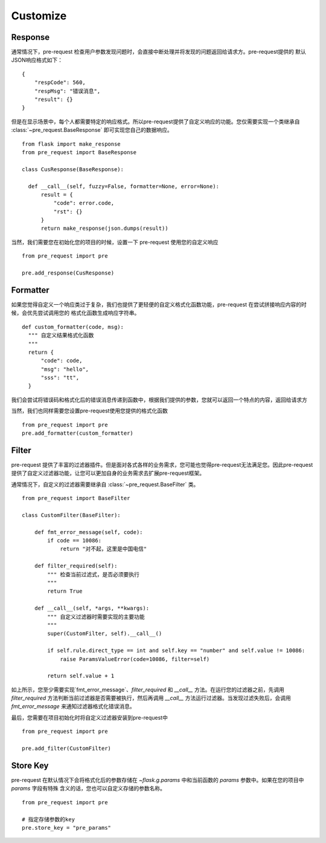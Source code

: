 Customize
===========

Response
--------------

通常情况下，pre-request 检查用户参数发现问题时，会直接中断处理并将发现的问题返回给请求方。pre-request提供的
默认JSON响应格式如下：

::

    {
        "respCode": 560,
        "respMsg": "错误消息",
        "result": {}
    }


但是在显示场景中，每个人都需要特定的响应格式。所以pre-request提供了自定义响应的功能。您仅需要实现一个类继承自 :class:`~pre_request.BaseResponse`
即可实现您自己的数据响应。


::

  from flask import make_response
  from pre_request import BaseResponse

  class CusResponse(BaseResponse):

    def __call__(self, fuzzy=False, formatter=None, error=None):
        result = {
            "code": error.code,
            "rst": {}
        }
        return make_response(json.dumps(result))


当然，我们需要您在初始化您的项目的时候，设置一下 pre-request 使用您的自定义响应


::

  from pre_request import pre

  pre.add_response(CusResponse)



Formatter
------------------

如果您觉得自定义一个响应类过于复杂，我们也提供了更轻便的自定义格式化函数功能，pre-request 在尝试拼接响应内容的时候，会优先尝试调用您的
格式化函数生成响应字符串。

::

  def custom_formatter(code, msg):
    """ 自定义结果格式化函数
    """
    return {
        "code": code,
        "msg": "hello",
        "sss": "tt",
    }


我们会尝试将错误码和格式化后的错误消息传递到函数中，根据我们提供的参数，您就可以返回一个特点的内容，返回给请求方

当然，我们也同样需要您设置pre-request使用您提供的格式化函数

::

  from pre_request import pre
  pre.add_formatter(custom_formatter)


Filter
---------------

pre-request 提供了丰富的过滤器插件。但是面对各式各样的业务需求，您可能也觉得pre-request无法满足您。因此pre-request
提供了自定义过滤器功能，让您可以更加自身的业务需求去扩展pre-request框架。

通常情况下，自定义的过滤器需要继承自 :class:`~pre_request.BaseFilter` 类。

::

    from pre_request import BaseFilter

    class CustomFilter(BaseFilter):

        def fmt_error_message(self, code):
            if code == 10086:
                return "对不起，这里是中国电信"

        def filter_required(self):
            """ 检查当前过滤式，是否必须要执行
            """
            return True

        def __call__(self, *args, **kwargs):
            """ 自定义过滤器时需要实现的主要功能
            """
            super(CustomFilter, self).__call__()

            if self.rule.direct_type == int and self.key == "number" and self.value != 10086:
                raise ParamsValueError(code=10086, filter=self)

            return self.value + 1

如上所示，您至少需要实现`fmt_error_message`、`filter_required` 和 `__call__` 方法。在运行您的过滤器之前，先调用
`filter_required` 方法判断当前过滤器是否需要被执行，然后再调用 `__call__` 方法运行过滤器。当发现过滤失败后，会调用
`fmt_error_message` 来通知过滤器格式化错误消息。

最后，您需要在项目初始化时将自定义过滤器安装到pre-request中

::

    from pre_request import pre

    pre.add_filter(CustomFilter)


Store Key
----------------

pre-request 在默认情况下会将格式化后的参数存储在 `~flask.g.params` 中和当前函数的 `params` 参数中。如果在您的项目中 `params` 字段有特殊
含义的话，您也可以自定义存储的参数名称。

::

  from pre_request import pre

  # 指定存储参数的key
  pre.store_key = "pre_params"
